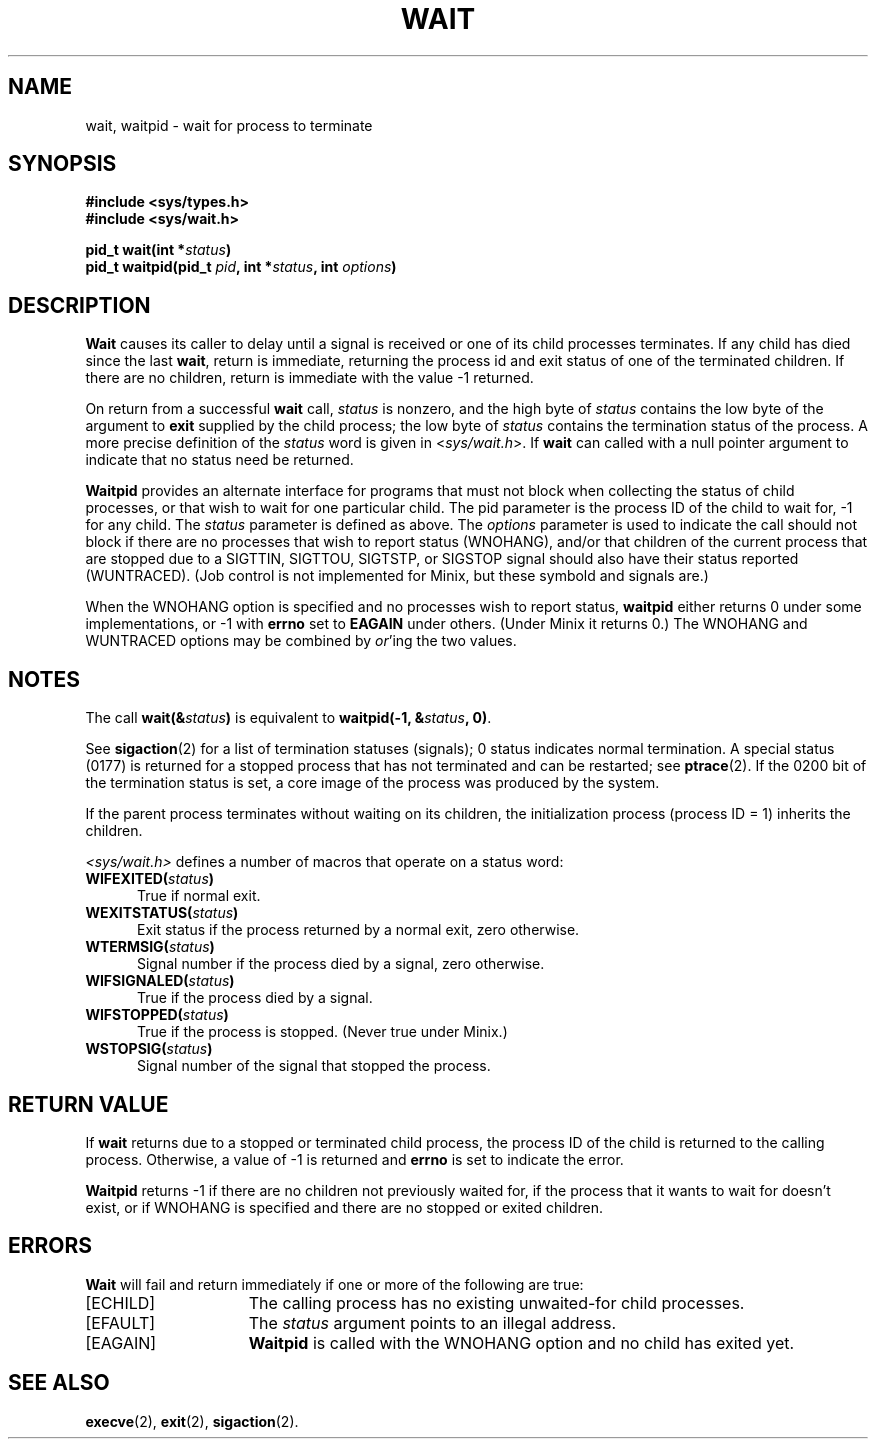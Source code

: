 .\" Copyright (c) 1980 Regents of the University of California.
.\" All rights reserved.  The Berkeley software License Agreement
.\" specifies the terms and conditions for redistribution.
.\"
.\"	@(#)wait.2	6.2 (Berkeley) 6/30/85
.\"
.TH WAIT 2 "June 30, 1985"
.UC 4
.SH NAME
wait, waitpid \- wait for process to terminate
.SH SYNOPSIS
.ft B
.nf
#include <sys/types.h>
#include <sys/wait.h>

pid_t wait(int *\fIstatus\fP)
pid_t waitpid(pid_t \fIpid\fP, int *\fIstatus\fP, int \fIoptions\fP)
.fi
.SH DESCRIPTION
.B Wait
causes its caller to delay until a signal is received or
one of its child
processes terminates.
If any child has died since the last
.BR wait ,
return is immediate, returning the process id and
exit status of one of the terminated
children.
If there are no children, return is immediate with
the value \-1 returned.
.PP
On return from a successful 
.B wait
call, 
.I status
is nonzero, and the high byte of 
.I status
contains the low byte of the argument to
.B exit
supplied by the child process;
the low byte of 
.I status
contains the termination status of the process.
A more precise definition of the
.I status
word is given in
.RI < sys/wait.h >.
If
.B wait
can called with a null pointer argument to indicate that no status need
be returned.
.PP
.B Waitpid
provides an alternate interface for programs
that must not block when collecting the status
of child processes, or that wish to wait for
one particular child.  The pid parameter is
the process ID of the child to wait for, \-1
for any child.  The
.I status
parameter is defined as above.  The
.I options
parameter is used to indicate the call should not block if
there are no processes that wish to report status (WNOHANG),
and/or that children of the current process that are stopped
due to a SIGTTIN, SIGTTOU, SIGTSTP, or SIGSTOP signal should also have
their status reported (WUNTRACED).  (Job control is not implemented for
Minix, but these symbold and signals are.)
.PP
When the WNOHANG option is specified and no processes
wish to report status, 
.B waitpid
either returns 0 under some implementations, or \-1 with
.B errno
set to
.B EAGAIN
under others.
(Under Minix it returns 0.)
The WNOHANG and WUNTRACED options may be combined by 
.IR or 'ing
the two values.
.SH NOTES
The call
.BI "wait(&" status ")"
is equivalent to
.BI "waitpid(\-1, &" status ", 0)\fR."
.PP
See
.BR sigaction (2)
for a list of termination statuses (signals);
0 status indicates normal termination.
A special status (0177) is returned for a stopped process
that has not terminated and can be restarted;
see
.BR ptrace (2).
If the 0200 bit of the termination status
is set,
a core image of the process was produced
by the system.
.PP
If the parent process terminates without
waiting on its children,
the initialization process
(process ID = 1)
inherits the children.
.PP
.I <sys/wait.h>
defines a number of macros that operate on a status word:
.TP 5
.BI "WIFEXITED(" status ")"
True if normal exit.
.TP 5
.BI "WEXITSTATUS(" status ")"
Exit status if the process returned by a normal exit, zero otherwise.
.TP 5
.BI "WTERMSIG(" status ")"
Signal number if the process died by a signal, zero otherwise.
.TP 5
.BI "WIFSIGNALED(" status ")"
True if the process died by a signal.
.TP 5
.BI "WIFSTOPPED(" status ")"
True if the process is stopped.  (Never true under Minix.)
.TP 5
.BI "WSTOPSIG(" status ")"
Signal number of the signal that stopped the process.
.SH "RETURN VALUE
If \fBwait\fP returns due to a stopped
or terminated child process, the process ID of the child
is returned to the calling process.  Otherwise, a value of \-1
is returned and \fBerrno\fP is set to indicate the error.
.PP
.B Waitpid
returns \-1 if there are no children not previously waited for, if
the process that it wants to wait for doesn't exist, or if
WNOHANG is specified and there are no stopped or exited children.
.SH ERRORS
.B Wait
will fail and return immediately if one or more of the following
are true:
.TP 15
[ECHILD]
The calling process has no existing unwaited-for
child processes.
.TP 15
[EFAULT]
The \fIstatus\fP argument points to an illegal address.
.TP 15
[EAGAIN]
.B Waitpid
is called with the WNOHANG option and no child has exited yet.
.SH "SEE ALSO"
.BR execve (2),
.BR exit (2),
.BR sigaction (2).
